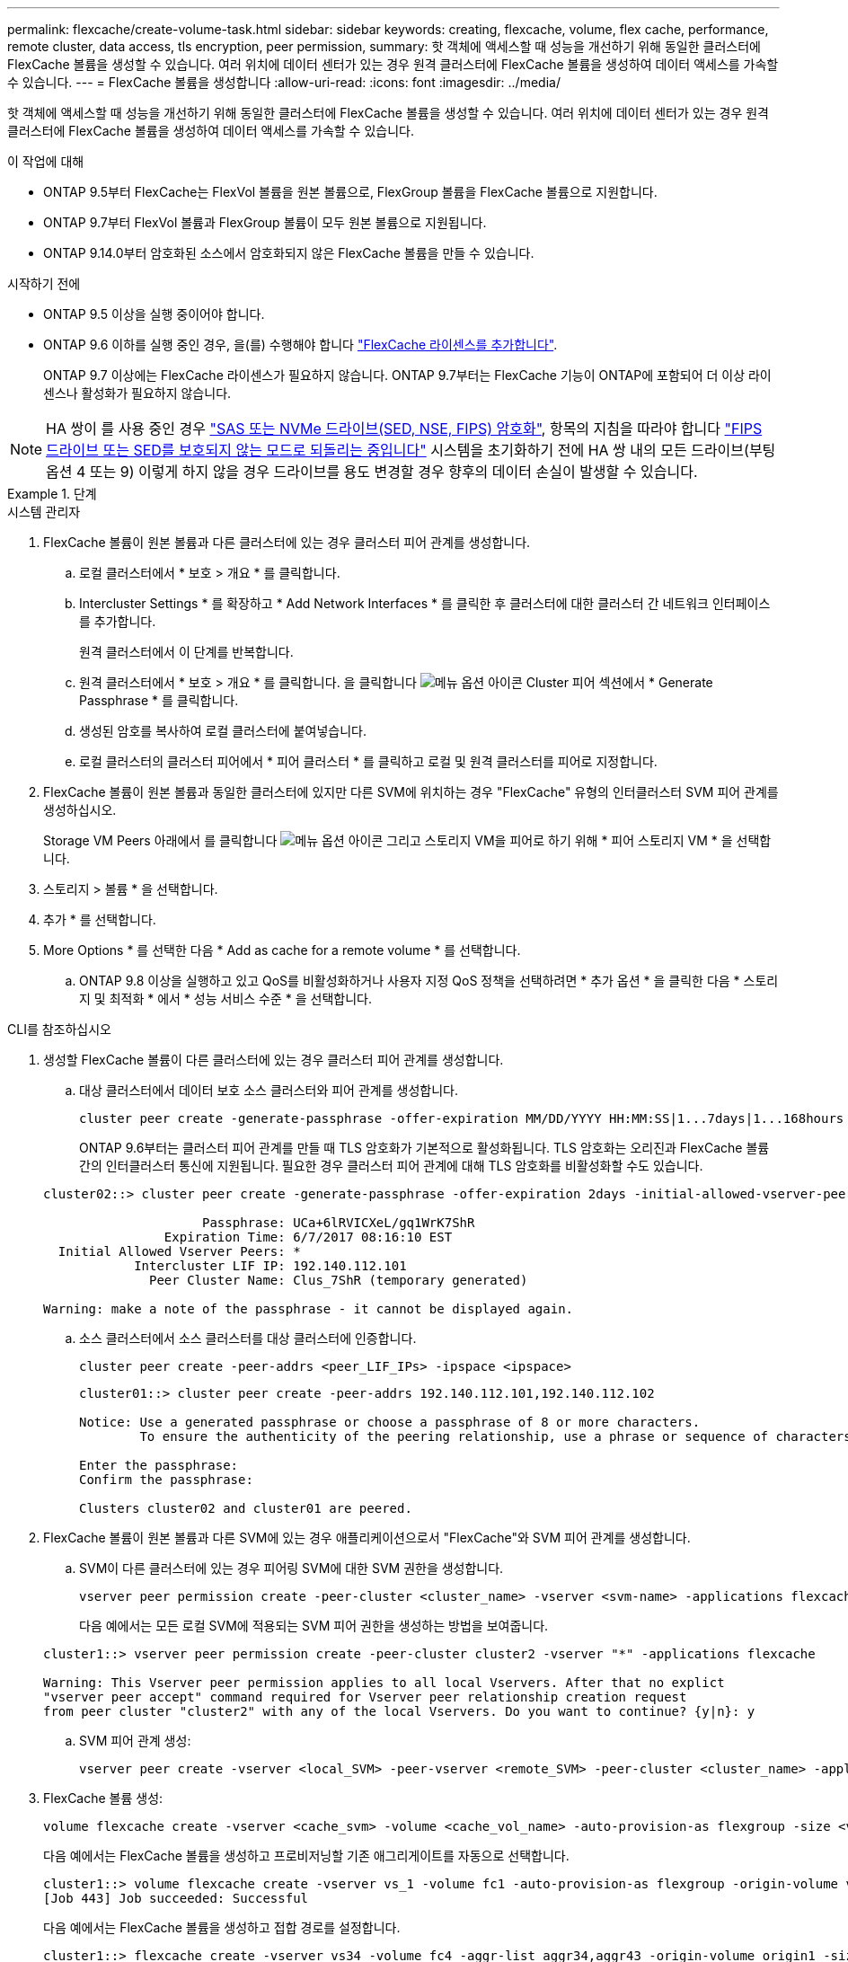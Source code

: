 ---
permalink: flexcache/create-volume-task.html 
sidebar: sidebar 
keywords: creating, flexcache, volume, flex cache, performance, remote cluster, data access, tls encryption, peer permission, 
summary: 핫 객체에 액세스할 때 성능을 개선하기 위해 동일한 클러스터에 FlexCache 볼륨을 생성할 수 있습니다. 여러 위치에 데이터 센터가 있는 경우 원격 클러스터에 FlexCache 볼륨을 생성하여 데이터 액세스를 가속할 수 있습니다. 
---
= FlexCache 볼륨을 생성합니다
:allow-uri-read: 
:icons: font
:imagesdir: ../media/


[role="lead"]
핫 객체에 액세스할 때 성능을 개선하기 위해 동일한 클러스터에 FlexCache 볼륨을 생성할 수 있습니다. 여러 위치에 데이터 센터가 있는 경우 원격 클러스터에 FlexCache 볼륨을 생성하여 데이터 액세스를 가속할 수 있습니다.

.이 작업에 대해
* ONTAP 9.5부터 FlexCache는 FlexVol 볼륨을 원본 볼륨으로, FlexGroup 볼륨을 FlexCache 볼륨으로 지원합니다.
* ONTAP 9.7부터 FlexVol 볼륨과 FlexGroup 볼륨이 모두 원본 볼륨으로 지원됩니다.
* ONTAP 9.14.0부터 암호화된 소스에서 암호화되지 않은 FlexCache 볼륨을 만들 수 있습니다.


.시작하기 전에
* ONTAP 9.5 이상을 실행 중이어야 합니다.
* ONTAP 9.6 이하를 실행 중인 경우, 을(를) 수행해야 합니다 link:https://docs.netapp.com/us-en/ontap/system-admin/install-license-task.html["FlexCache 라이센스를 추가합니다"].
+
ONTAP 9.7 이상에는 FlexCache 라이센스가 필요하지 않습니다. ONTAP 9.7부터는 FlexCache 기능이 ONTAP에 포함되어 더 이상 라이센스나 활성화가 필요하지 않습니다. 




NOTE: HA 쌍이 를 사용 중인 경우 link:https://docs.netapp.com/us-en/ontap/encryption-at-rest/support-storage-encryption-concept.html["SAS 또는 NVMe 드라이브(SED, NSE, FIPS) 암호화"], 항목의 지침을 따라야 합니다 link:https://docs.netapp.com/us-en/ontap/encryption-at-rest/return-seds-unprotected-mode-task.html["FIPS 드라이브 또는 SED를 보호되지 않는 모드로 되돌리는 중입니다"] 시스템을 초기화하기 전에 HA 쌍 내의 모든 드라이브(부팅 옵션 4 또는 9) 이렇게 하지 않을 경우 드라이브를 용도 변경할 경우 향후의 데이터 손실이 발생할 수 있습니다.

.단계
[role="tabbed-block"]
====
.시스템 관리자
--
. FlexCache 볼륨이 원본 볼륨과 다른 클러스터에 있는 경우 클러스터 피어 관계를 생성합니다.
+
.. 로컬 클러스터에서 * 보호 > 개요 * 를 클릭합니다.
.. Intercluster Settings * 를 확장하고 * Add Network Interfaces * 를 클릭한 후 클러스터에 대한 클러스터 간 네트워크 인터페이스를 추가합니다.
+
원격 클러스터에서 이 단계를 반복합니다.

.. 원격 클러스터에서 * 보호 > 개요 * 를 클릭합니다. 을 클릭합니다 image:icon_kabob.gif["메뉴 옵션 아이콘"] Cluster 피어 섹션에서 * Generate Passphrase * 를 클릭합니다.
.. 생성된 암호를 복사하여 로컬 클러스터에 붙여넣습니다.
.. 로컬 클러스터의 클러스터 피어에서 * 피어 클러스터 * 를 클릭하고 로컬 및 원격 클러스터를 피어로 지정합니다.


. FlexCache 볼륨이 원본 볼륨과 동일한 클러스터에 있지만 다른 SVM에 위치하는 경우 "FlexCache" 유형의 인터클러스터 SVM 피어 관계를 생성하십시오.
+
Storage VM Peers 아래에서 를 클릭합니다 image:icon_kabob.gif["메뉴 옵션 아이콘"] 그리고 스토리지 VM을 피어로 하기 위해 * 피어 스토리지 VM * 을 선택합니다.

. 스토리지 > 볼륨 * 을 선택합니다.
. 추가 * 를 선택합니다.
. More Options * 를 선택한 다음 * Add as cache for a remote volume * 를 선택합니다.
+
.. ONTAP 9.8 이상을 실행하고 있고 QoS를 비활성화하거나 사용자 지정 QoS 정책을 선택하려면 * 추가 옵션 * 을 클릭한 다음 * 스토리지 및 최적화 * 에서 * 성능 서비스 수준 * 을 선택합니다.




--
.CLI를 참조하십시오
--
. 생성할 FlexCache 볼륨이 다른 클러스터에 있는 경우 클러스터 피어 관계를 생성합니다.
+
.. 대상 클러스터에서 데이터 보호 소스 클러스터와 피어 관계를 생성합니다.
+
[source, cli]
----
cluster peer create -generate-passphrase -offer-expiration MM/DD/YYYY HH:MM:SS|1...7days|1...168hours -peer-addrs <peer_LIF_IPs> -initial-allowed-vserver-peers <svm_name>,..|* -ipspace <ipspace_name>
----
+
ONTAP 9.6부터는 클러스터 피어 관계를 만들 때 TLS 암호화가 기본적으로 활성화됩니다. TLS 암호화는 오리진과 FlexCache 볼륨 간의 인터클러스터 통신에 지원됩니다. 필요한 경우 클러스터 피어 관계에 대해 TLS 암호화를 비활성화할 수도 있습니다.

+
[listing]
----
cluster02::> cluster peer create -generate-passphrase -offer-expiration 2days -initial-allowed-vserver-peers *

                     Passphrase: UCa+6lRVICXeL/gq1WrK7ShR
                Expiration Time: 6/7/2017 08:16:10 EST
  Initial Allowed Vserver Peers: *
            Intercluster LIF IP: 192.140.112.101
              Peer Cluster Name: Clus_7ShR (temporary generated)

Warning: make a note of the passphrase - it cannot be displayed again.
----
.. 소스 클러스터에서 소스 클러스터를 대상 클러스터에 인증합니다.
+
[source, cli]
----
cluster peer create -peer-addrs <peer_LIF_IPs> -ipspace <ipspace>
----
+
[listing]
----
cluster01::> cluster peer create -peer-addrs 192.140.112.101,192.140.112.102

Notice: Use a generated passphrase or choose a passphrase of 8 or more characters.
        To ensure the authenticity of the peering relationship, use a phrase or sequence of characters that would be hard to guess.

Enter the passphrase:
Confirm the passphrase:

Clusters cluster02 and cluster01 are peered.
----


. FlexCache 볼륨이 원본 볼륨과 다른 SVM에 있는 경우 애플리케이션으로서 "FlexCache"와 SVM 피어 관계를 생성합니다.
+
.. SVM이 다른 클러스터에 있는 경우 피어링 SVM에 대한 SVM 권한을 생성합니다.
+
[source, cli]
----
vserver peer permission create -peer-cluster <cluster_name> -vserver <svm-name> -applications flexcache
----
+
다음 예에서는 모든 로컬 SVM에 적용되는 SVM 피어 권한을 생성하는 방법을 보여줍니다.

+
[listing]
----
cluster1::> vserver peer permission create -peer-cluster cluster2 -vserver "*" -applications flexcache

Warning: This Vserver peer permission applies to all local Vservers. After that no explict
"vserver peer accept" command required for Vserver peer relationship creation request
from peer cluster "cluster2" with any of the local Vservers. Do you want to continue? {y|n}: y
----
.. SVM 피어 관계 생성:
+
[source, cli]
----
vserver peer create -vserver <local_SVM> -peer-vserver <remote_SVM> -peer-cluster <cluster_name> -applications flexcache
----


. FlexCache 볼륨 생성:
+
[source, cli]
----
volume flexcache create -vserver <cache_svm> -volume <cache_vol_name> -auto-provision-as flexgroup -size <vol_size> -origin-vserver <origin_svm> -origin-volume <origin_vol_name>
----
+
다음 예에서는 FlexCache 볼륨을 생성하고 프로비저닝할 기존 애그리게이트를 자동으로 선택합니다.

+
[listing]
----
cluster1::> volume flexcache create -vserver vs_1 -volume fc1 -auto-provision-as flexgroup -origin-volume vol_1 -size 160MB -origin-vserver vs_1
[Job 443] Job succeeded: Successful
----
+
다음 예에서는 FlexCache 볼륨을 생성하고 접합 경로를 설정합니다.

+
[listing]
----
cluster1::> flexcache create -vserver vs34 -volume fc4 -aggr-list aggr34,aggr43 -origin-volume origin1 -size 400m -junction-path /fc4
[Job 903] Job succeeded: Successful
----
. FlexCache 볼륨과 원본 볼륨에서 FlexCache 관계를 확인합니다.
+
.. 클러스터에서 FlexCache 관계 보기:
+
[source, cli]
----
volume flexcache show
----
+
[listing]
----
cluster1::> volume flexcache show
Vserver Volume      Size       Origin-Vserver Origin-Volume Origin-Cluster
------- ----------- ---------- -------------- ------------- --------------
vs_1    fc1         160MB      vs_1           vol_1           cluster1
----
.. 오리진 클러스터의 모든 FlexCache 관계 보기: + 'volume FlexCache origin show-caches'
+
[listing]
----
cluster::> volume flexcache origin show-caches
Origin-Vserver Origin-Volume   Cache-Vserver    Cache-Volume   Cache-Cluster
-------------- --------------- ---------------  -------------- ---------------
vs0            ovol1           vs1              cfg1           clusA
vs0            ovol1           vs2              cfg2           clusB
vs_1           vol_1           vs_1             fc1            cluster1
----




--
====


== 결과

FlexCache 볼륨이 성공적으로 생성되었습니다. 클라이언트는 FlexCache 볼륨의 연결 경로를 사용하여 볼륨을 마운트할 수 있습니다.

.관련 정보
link:../peering/index.html["클러스터 및 SVM 피어링"]
